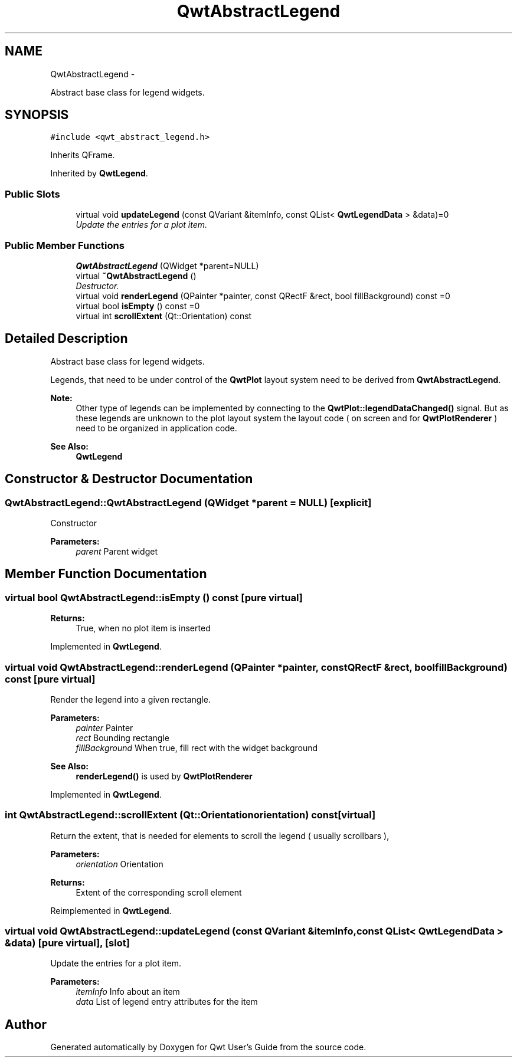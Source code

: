 .TH "QwtAbstractLegend" 3 "Thu Sep 18 2014" "Version 6.1.1" "Qwt User's Guide" \" -*- nroff -*-
.ad l
.nh
.SH NAME
QwtAbstractLegend \- 
.PP
Abstract base class for legend widgets\&.  

.SH SYNOPSIS
.br
.PP
.PP
\fC#include <qwt_abstract_legend\&.h>\fP
.PP
Inherits QFrame\&.
.PP
Inherited by \fBQwtLegend\fP\&.
.SS "Public Slots"

.in +1c
.ti -1c
.RI "virtual void \fBupdateLegend\fP (const QVariant &itemInfo, const QList< \fBQwtLegendData\fP > &data)=0"
.br
.RI "\fIUpdate the entries for a plot item\&. \fP"
.in -1c
.SS "Public Member Functions"

.in +1c
.ti -1c
.RI "\fBQwtAbstractLegend\fP (QWidget *parent=NULL)"
.br
.ti -1c
.RI "virtual \fB~QwtAbstractLegend\fP ()"
.br
.RI "\fIDestructor\&. \fP"
.ti -1c
.RI "virtual void \fBrenderLegend\fP (QPainter *painter, const QRectF &rect, bool fillBackground) const =0"
.br
.ti -1c
.RI "virtual bool \fBisEmpty\fP () const =0"
.br
.ti -1c
.RI "virtual int \fBscrollExtent\fP (Qt::Orientation) const "
.br
.in -1c
.SH "Detailed Description"
.PP 
Abstract base class for legend widgets\&. 

Legends, that need to be under control of the \fBQwtPlot\fP layout system need to be derived from \fBQwtAbstractLegend\fP\&.
.PP
\fBNote:\fP
.RS 4
Other type of legends can be implemented by connecting to the \fBQwtPlot::legendDataChanged()\fP signal\&. But as these legends are unknown to the plot layout system the layout code ( on screen and for \fBQwtPlotRenderer\fP ) need to be organized in application code\&.
.RE
.PP
\fBSee Also:\fP
.RS 4
\fBQwtLegend\fP 
.RE
.PP

.SH "Constructor & Destructor Documentation"
.PP 
.SS "QwtAbstractLegend::QwtAbstractLegend (QWidget *parent = \fCNULL\fP)\fC [explicit]\fP"
Constructor
.PP
\fBParameters:\fP
.RS 4
\fIparent\fP Parent widget 
.RE
.PP

.SH "Member Function Documentation"
.PP 
.SS "virtual bool QwtAbstractLegend::isEmpty () const\fC [pure virtual]\fP"

.PP
\fBReturns:\fP
.RS 4
True, when no plot item is inserted 
.RE
.PP

.PP
Implemented in \fBQwtLegend\fP\&.
.SS "virtual void QwtAbstractLegend::renderLegend (QPainter *painter, const QRectF &rect, boolfillBackground) const\fC [pure virtual]\fP"
Render the legend into a given rectangle\&.
.PP
\fBParameters:\fP
.RS 4
\fIpainter\fP Painter 
.br
\fIrect\fP Bounding rectangle 
.br
\fIfillBackground\fP When true, fill rect with the widget background
.RE
.PP
\fBSee Also:\fP
.RS 4
\fBrenderLegend()\fP is used by \fBQwtPlotRenderer\fP 
.RE
.PP

.PP
Implemented in \fBQwtLegend\fP\&.
.SS "int QwtAbstractLegend::scrollExtent (Qt::Orientationorientation) const\fC [virtual]\fP"
Return the extent, that is needed for elements to scroll the legend ( usually scrollbars ),
.PP
\fBParameters:\fP
.RS 4
\fIorientation\fP Orientation 
.RE
.PP
\fBReturns:\fP
.RS 4
Extent of the corresponding scroll element 
.RE
.PP

.PP
Reimplemented in \fBQwtLegend\fP\&.
.SS "virtual void QwtAbstractLegend::updateLegend (const QVariant &itemInfo, const QList< \fBQwtLegendData\fP > &data)\fC [pure virtual]\fP, \fC [slot]\fP"

.PP
Update the entries for a plot item\&. 
.PP
\fBParameters:\fP
.RS 4
\fIitemInfo\fP Info about an item 
.br
\fIdata\fP List of legend entry attributes for the item 
.RE
.PP


.SH "Author"
.PP 
Generated automatically by Doxygen for Qwt User's Guide from the source code\&.
